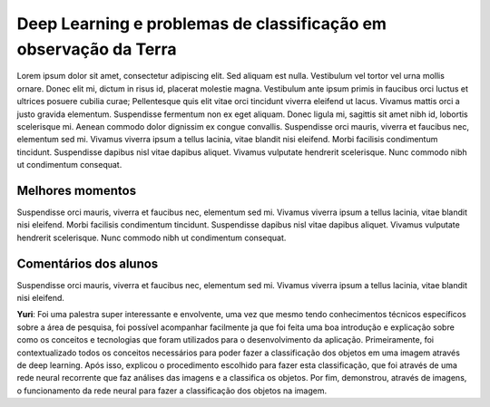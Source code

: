 Deep Learning e problemas de classificação em observação da Terra
===================================================================

.. |br| raw:: html

   <br />

Lorem ipsum dolor sit amet, consectetur adipiscing elit. Sed aliquam est nulla. Vestibulum vel tortor vel urna mollis ornare. Donec elit mi, dictum in risus id, placerat molestie magna. Vestibulum ante ipsum primis in faucibus orci luctus et ultrices posuere cubilia curae; Pellentesque quis elit vitae orci tincidunt viverra eleifend ut lacus. Vivamus mattis orci a justo gravida elementum. Suspendisse fermentum non ex eget aliquam. Donec ligula mi, sagittis sit amet nibh id, lobortis scelerisque mi. Aenean commodo dolor dignissim ex congue convallis. Suspendisse orci mauris, viverra et faucibus nec, elementum sed mi. Vivamus viverra ipsum a tellus lacinia, vitae blandit nisi eleifend. Morbi facilisis condimentum tincidunt. Suspendisse dapibus nisl vitae dapibus aliquet. Vivamus vulputate hendrerit scelerisque. Nunc commodo nibh ut condimentum consequat. 

Melhores momentos
------------------

Suspendisse orci mauris, viverra et faucibus nec, elementum sed mi. Vivamus viverra ipsum a tellus lacinia, vitae blandit nisi eleifend. Morbi facilisis condimentum tincidunt. Suspendisse dapibus nisl vitae dapibus aliquet. Vivamus vulputate hendrerit scelerisque. Nunc commodo nibh ut condimentum consequat. 

Comentários dos alunos
-----------------------

Suspendisse orci mauris, viverra et faucibus nec, elementum sed mi. Vivamus viverra ipsum a tellus lacinia, vitae blandit nisi eleifend. 

.. **Fulano**: Suspendisse orci mauris, viverra et faucibus nec, elementum sed mi. Vivamus viverra ipsum a tellus lacinia, vitae blandit nisi eleifend. Morbi facilisis condimentum tincidunt. Suspendisse dapibus nisl vitae dapibus aliquet. Vivamus vulputate hendrerit scelerisque. Nunc commodo nibh ut condimentum consequat. 

.. **Ciclano**: Suspendisse orci mauris, viverra et faucibus nec, elementum sed mi. Vivamus viverra ipsum a tellus lacinia, vitae blandit nisi eleifend. Morbi facilisis condimentum tincidunt. Suspendisse dapibus nisl vitae dapibus aliquet. Vivamus vulputate hendrerit scelerisque. Nunc commodo nibh ut condimentum consequat. 

**Yuri**: Foi uma palestra super interessante e envolvente, uma vez que mesmo tendo conhecimentos técnicos específicos sobre a área de pesquisa, foi possível acompanhar facilmente ja que foi feita uma boa introdução e explicação sobre como os conceitos e tecnologias que foram utilizados para o desenvolvimento da aplicação. Primeiramente, foi contextualizado todos os conceitos necessários para poder fazer a classificação dos objetos em uma imagem através de deep learning.  Após isso, explicou o procedimento escolhido para fazer esta classificação, que foi através de  uma rede neural recorrente que faz análises das imagens e a classifica os objetos.  Por fim, demonstrou, através de imagens, o funcionamento da rede neural para fazer a classificação dos objetos na imagem.
